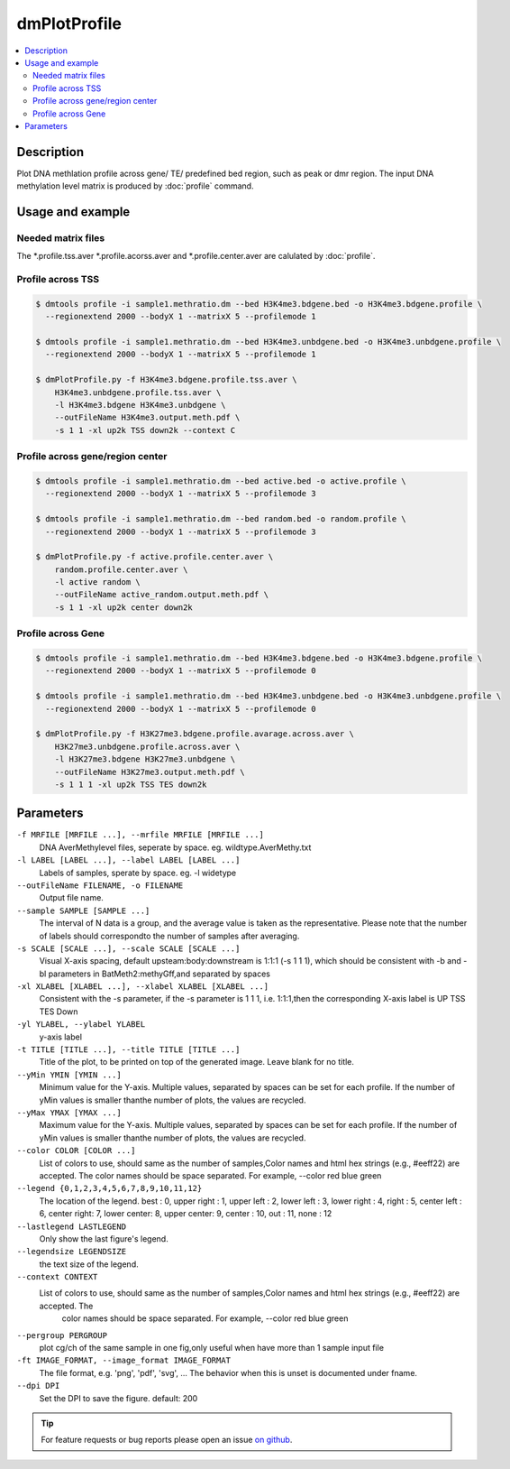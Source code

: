 dmPlotProfile
=============

.. contents:: 
    :local:

Description
^^^^^^^^^^

Plot DNA methlation profile across gene/ TE/ predefined bed region, such as peak or dmr region.
The input DNA methylation level matrix is produced by :doc:`profile` command.

Usage and example
^^^^^^^^^

Needed matrix files
---------------

The *.profile.tss.aver *.profile.acorss.aver and *.profile.center.aver are calulated by :doc:`profile`.

Profile across TSS
-------------

.. code:: bash

    $ dmtools profile -i sample1.methratio.dm --bed H3K4me3.bdgene.bed -o H3K4me3.bdgene.profile \
      --regionextend 2000 --bodyX 1 --matrixX 5 --profilemode 1
    
    $ dmtools profile -i sample1.methratio.dm --bed H3K4me3.unbdgene.bed -o H3K4me3.unbdgene.profile \
      --regionextend 2000 --bodyX 1 --matrixX 5 --profilemode 1

    $ dmPlotProfile.py -f H3K4me3.bdgene.profile.tss.aver \
        H3K4me3.unbdgene.profile.tss.aver \
        -l H3K4me3.bdgene H3K4me3.unbdgene \
        --outFileName H3K4me3.output.meth.pdf \
        -s 1 1 -xl up2k TSS down2k --context C 

.. image:: ../media/profile-tss.png
   :height: 300 px
   :width: 400 px
   :alt: profile
   :align: center

Profile across gene/region center
-------------

.. code:: bash

    $ dmtools profile -i sample1.methratio.dm --bed active.bed -o active.profile \
      --regionextend 2000 --bodyX 1 --matrixX 5 --profilemode 3

    $ dmtools profile -i sample1.methratio.dm --bed random.bed -o random.profile \
      --regionextend 2000 --bodyX 1 --matrixX 5 --profilemode 3

    $ dmPlotProfile.py -f active.profile.center.aver \
        random.profile.center.aver \
        -l active random \
        --outFileName active_random.output.meth.pdf \
        -s 1 1 -xl up2k center down2k

.. image:: ../media/profile-center.png

Profile across Gene
-------------

.. code:: bash

    $ dmtools profile -i sample1.methratio.dm --bed H3K4me3.bdgene.bed -o H3K4me3.bdgene.profile \
      --regionextend 2000 --bodyX 1 --matrixX 5 --profilemode 0
    
    $ dmtools profile -i sample1.methratio.dm --bed H3K4me3.unbdgene.bed -o H3K4me3.unbdgene.profile \
      --regionextend 2000 --bodyX 1 --matrixX 5 --profilemode 0

    $ dmPlotProfile.py -f H3K27me3.bdgene.profile.avarage.across.aver \
        H3K27me3.unbdgene.profile.across.aver \
        -l H3K27me3.bdgene H3K27me3.unbdgene \
        --outFileName H3K27me3.output.meth.pdf \
        -s 1 1 1 -xl up2k TSS TES down2k

.. image:: ../media/profile-body.png
   :height: 300 px
   :width: 400 px
   :alt: profile
   :align: center

Parameters
^^^^^

``-f MRFILE [MRFILE ...], --mrfile MRFILE [MRFILE ...]``
                        DNA AverMethylevel files, seperate by space. eg. wildtype.AverMethy.txt
``-l LABEL [LABEL ...], --label LABEL [LABEL ...]``
                        Labels of samples, sperate by space. eg. -l widetype
``--outFileName FILENAME, -o FILENAME``
                        Output file name.
``--sample SAMPLE [SAMPLE ...]``
                        The interval of N data is a group, and the average value is taken as the representative. Please note that the number of labels
                        should correspondto the number of samples after averaging.
``-s SCALE [SCALE ...], --scale SCALE [SCALE ...]``
                        Visual X-axis spacing, default upsteam:body:downstream is 1:1:1 (-s 1 1 1), which should be consistent with -b and -bl parameters
                        in BatMeth2:methyGff,and separated by spaces
``-xl XLABEL [XLABEL ...], --xlabel XLABEL [XLABEL ...]``
                        Consistent with the -s parameter, if the -s parameter is 1 1 1, i.e. 1:1:1,then the corresponding X-axis label is UP TSS TES Down
``-yl YLABEL, --ylabel YLABEL``
                        y-axis label
``-t TITLE [TITLE ...], --title TITLE [TITLE ...]``
                        Title of the plot, to be printed on top of the generated image. Leave blank for no title.
``--yMin YMIN [YMIN ...]``
                        Minimum value for the Y-axis. Multiple values, separated by spaces can be set for each profile. If the number of yMin values is
                        smaller thanthe number of plots, the values are recycled.
``--yMax YMAX [YMAX ...]``
                        Maximum value for the Y-axis. Multiple values, separated by spaces can be set for each profile. If the number of yMin values is
                        smaller thanthe number of plots, the values are recycled.
``--color COLOR [COLOR ...]``
                        List of colors to use, should same as the number of samples,Color names and html hex strings (e.g., #eeff22) are accepted. The
                        color names should be space separated. For example, --color red blue green
``--legend {0,1,2,3,4,5,6,7,8,9,10,11,12}``
                        The location of the legend. best : 0, upper right : 1, upper left : 2, lower left : 3, lower right : 4, right : 5, center left :
                        6, center right: 7, lower center: 8, upper center: 9, center : 10, out : 11, none : 12
``--lastlegend LASTLEGEND``
                        Only show the last figure's legend.
``--legendsize LEGENDSIZE``
                        the text size of the legend.
``--context CONTEXT``
      List of colors to use, should same as the number of samples,Color names and html hex strings (e.g., #eeff22) are accepted. The
                        color names should be space separated. For example, --color red blue green
``--pergroup PERGROUP``  
       plot cg/ch of the same sample in one fig,only useful when have more than 1 sample input file
``-ft IMAGE_FORMAT, --image_format IMAGE_FORMAT``
                        The file format, e.g. 'png', 'pdf', 'svg', ... The behavior when this is unset is documented under fname.
``--dpi DPI``
    Set the DPI to save the figure. default: 200

.. tip:: For feature requests or bug reports please open an issue `on github <http://github.com/ZhouQiangwei/dmtools>`__.
